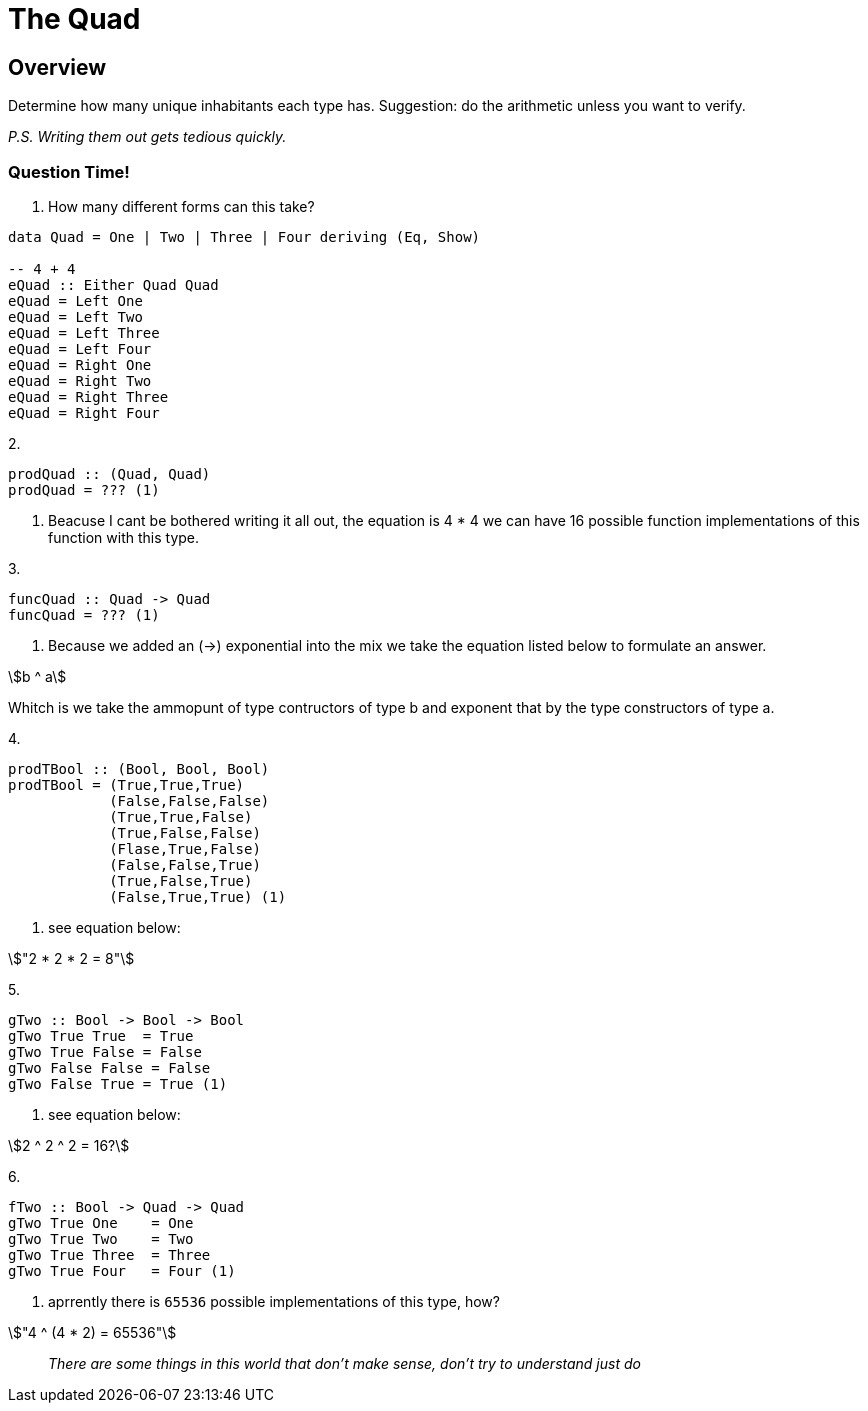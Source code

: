 = The Quad
:source-highlighter: highlight.js
:highlightjs-theme: atom-one-dark
:stem:

== Overview
Determine how many unique inhabitants each type has.
Suggestion: do the arithmetic unless you want to verify.

_P.S. Writing them out gets tedious quickly._

=== Question Time!

1. How many different forms can this take?

[source, haskell]
----
data Quad = One | Two | Three | Four deriving (Eq, Show)

-- 4 + 4
eQuad :: Either Quad Quad
eQuad = Left One
eQuad = Left Two
eQuad = Left Three
eQuad = Left Four
eQuad = Right One
eQuad = Right Two
eQuad = Right Three
eQuad = Right Four
----

2. 

[source, haskell]
----
prodQuad :: (Quad, Quad)
prodQuad = ??? (1)
----
<1> Beacuse I cant be bothered writing it all out, the equation is 4 * 4 we can have  16 possible function implementations of this function with this type.

3. 
[source, haskell]
----
funcQuad :: Quad -> Quad
funcQuad = ??? (1)
----
<1> Because we added an (->) exponential into the mix we take the equation listed below to formulate an answer.

[asciimath]
++++
b ^ a
++++
Whitch is we take the ammopunt of type contructors of type b and exponent that by the type constructors of type a.

4.
[source, haskell]
----
prodTBool :: (Bool, Bool, Bool)
prodTBool = (True,True,True)
            (False,False,False)
            (True,True,False)
            (True,False,False)
            (Flase,True,False)
            (False,False,True)
            (True,False,True)
            (False,True,True) (1)
----
<1> see equation below:

[asciimath]
++++
"2 * 2 * 2 = 8"
++++

5.
[source, haskell]
----
gTwo :: Bool -> Bool -> Bool
gTwo True True  = True
gTwo True False = False
gTwo False False = False
gTwo False True = True (1)
----
<1> see equation below:

[asciimath]
++++
2 ^ 2  ^ 2 = 16?
++++

6.
[source, haskell]
----
fTwo :: Bool -> Quad -> Quad
gTwo True One    = One
gTwo True Two    = Two
gTwo True Three  = Three
gTwo True Four   = Four (1)
----
<1> aprrently there is `65536` possible implementations of this type, how?

[asciimath]
++++
"4 ^ (4 * 2) = 65536"
++++

> _There are some things in this world that don't make sense, don't try to understand just do_